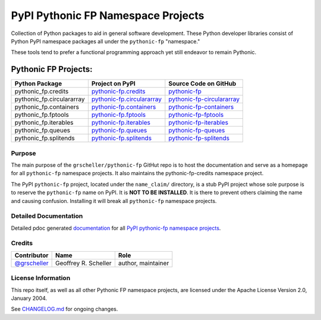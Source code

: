 ===================================
PyPI Pythonic FP Namespace Projects
===================================

Collection of Python packages to aid in general software development.
These Python developer libraries consist of Python PyPI namespace
packages all under the ``pythonic-fp`` "namespace."

These tools tend to prefer a functional programming approach yet
still endeavor to remain Pythonic.

Pythonic FP Projects:
---------------------
+---------------------------+-----------------------------------------------------------------------------------+----------------------------------------------------------------------------------------+
| Python Package            | Project on PyPI                                                                   | Source Code on GitHub                                                                  |
+===========================+===================================================================================+========================================================================================+
| pythonic_fp.credits       | `pythonic-fp.credits <https://pypi.org/project/pythonic-fp.credits>`_             | `pythonic-fp <https://github.com/grscheller/pythonic-fp>`_                             |
+---------------------------+-----------------------------------------------------------------------------------+----------------------------------------------------------------------------------------+
| pythonic_fp.circulararray | `pythonic-fp.circulararray <https://pypi.org/project/pythonic-fp.circulararray>`_ | `pythonic-fp-circulararray <https://github.com/grscheller/pythonic-fp-circulararray>`_ |
+---------------------------+-----------------------------------------------------------------------------------+----------------------------------------------------------------------------------------+
| pythonic_fp.containers    | `pythonic-fp.containers <https://pypi.org/project/pythonic-fp.containers>`_       | `pythonic-fp-containers <https://github.com/grscheller/pythonic-fp-containers>`_       |
+---------------------------+-----------------------------------------------------------------------------------+----------------------------------------------------------------------------------------+
| pythonic_fp.fptools       | `pythonic-fp.fptools <https://pypi.org/project/pythonic-fp.fptools>`_             | `pythonic-fp-fptools <https://github.com/grscheller/pythonic-fp-fptools>`_             |
+---------------------------+-----------------------------------------------------------------------------------+----------------------------------------------------------------------------------------+
| pythonic_fp.iterables     | `pythonic-fp.iterables <https://pypi.org/project/pythonic-fp.iterables>`_         | `pythonic-fp-iterables <https://github.com/grscheller/pythonic-fp-iterables>`_         |
+---------------------------+-----------------------------------------------------------------------------------+----------------------------------------------------------------------------------------+
| pythonic_fp.queues        | `pythonic-fp.queues <https://pypi.org/project/pythonic-fp.queues>`_               | `pythonic-fp-queues <https://github.com/grscheller/pythonic-fp-queues>`_               |
+---------------------------+-----------------------------------------------------------------------------------+----------------------------------------------------------------------------------------+
| pythonic_fp.splitends     | `pythonic-fp.splitends <https://pypi.org/project/pythonic-fp.splitends>`_         | `pythonic-fp-splitends <https://github.com/grscheller/pythonic-fp-splitends>`_         |
+---------------------------+-----------------------------------------------------------------------------------+----------------------------------------------------------------------------------------+

Purpose
^^^^^^^

The main purpose of the ``grscheller/pythonic-fp`` GitHut repo is to host
the documentation and serve as a homepage for all ``pythonic-fp`` namespace
projects. It also maintains the pythonic-fp-credits namespace project.

The PyPI ``pythonic-fp`` project, located under the ``name_claim/``
directory, is a stub PyPI project whose sole purpose is to reserve the
``pythonic-fp`` name on PyPI. It is **NOT TO BE INSTALLED**. It is there
to prevent others claiming the name and causing confusion. Installing it
will break all ``pythonic-fp`` namespace projects.

Detailed Documentation
^^^^^^^^^^^^^^^^^^^^^^

Detailed pdoc generated
`documentation <https://grscheller.github.io/pythonic-fp>`_
for all
`PyPI pythonic-fp namespace projects <https://github.com/grscheller/pythonic-fp/blob/main/README.rst>`_.

Credits
^^^^^^^

+------------------------------------------------+----------------------+--------------------+
| Contributor                                    | Name                 | Role               |
+================================================+======================+====================+
| `@grscheller <https://github.com/grscheller>`_ | Geoffrey R. Scheller | author, maintainer |
+------------------------------------------------+----------------------+--------------------+

License Information
^^^^^^^^^^^^^^^^^^^

This repo itself, as well as all other Pythonic FP namespace projects,
are licensed under the Apache License Version 2.0, January 2004.

See `CHANGELOG.md <https://github.com/grscheller/pythonic-fp/blob/main/CHANGELOG.rst>`_
for ongoing changes.
